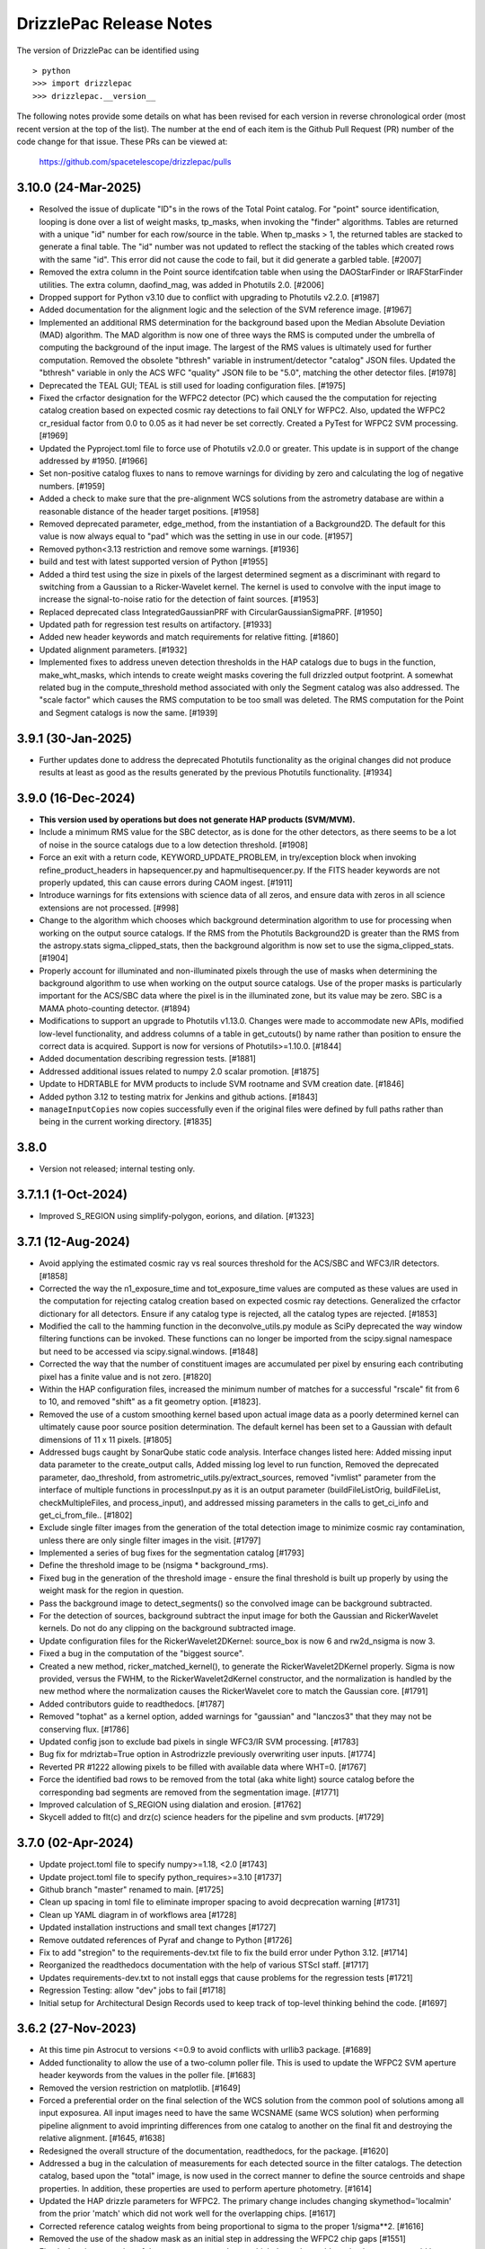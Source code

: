 .. _release_notes:

========================
DrizzlePac Release Notes
========================

The version of DrizzlePac can be identified using ::

  > python
  >>> import drizzlepac
  >>> drizzlepac.__version__

The following notes provide some details on what has been revised for each
version in reverse chronological order (most recent version at the top
of the list).  The number at the end of each item is the Github Pull Request (PR)
number of the code change for that issue.  These PRs can be viewed at:

    https://github.com/spacetelescope/drizzlepac/pulls

3.10.0 (24-Mar-2025)
====================
- Resolved the issue of duplicate "ID"s in the rows of the Total Point catalog.
  For "point" source identification, looping is done over a list of weight masks,
  tp_masks, when invoking the "finder" algorithms. Tables are returned with a
  unique "id" number for each row/source in the table. When tp_masks > 1, the
  returned tables are stacked to generate a final table. The "id" number was not
  updated to reflect the stacking of the tables which created rows with the same
  "id".  This error did not cause the code to fail, but it did generate a garbled
  table. [#2007]

- Removed the extra column in the Point source identifcation table when using the
  DAOStarFinder or IRAFStarFinder utilities.  The extra column, daofind_mag, was
  added in Photutils 2.0. [#2006]

- Dropped support for Python v3.10 due to conflict with upgrading to
  Photutils v2.2.0. [#1987]

- Added documentation for the alignment logic and the selection of the SVM
  reference image. [#1967]

- Implemented an additional RMS determination for the background based
  upon the Median Absolute Deviation (MAD) algorithm. The MAD algorithm
  is now one of three ways the RMS is computed under the umbrella of
  computing the background of the input image.  The largest of the RMS
  values is ultimately used for further computation.  Removed the obsolete
  "bthresh" variable in instrument/detector "catalog" JSON files.  Updated
  the "bthresh" variable in only the ACS WFC "quality" JSON file to be "5.0",
  matching the other detector files. [#1978]

- Deprecated the TEAL GUI; TEAL is still used for loading configuration 
  files. [#1975]

- Fixed the crfactor designation for the WFPC2 detector (PC) which caused the
  the computation for rejecting catalog creation based on expected cosmic ray
  detections to fail ONLY for WFPC2.  Also, updated the WFPC2 cr_residual factor
  from 0.0 to 0.05 as it had never be set correctly.  Created a PyTest for
  WFPC2 SVM processing. [#1969]

- Updated the Pyproject.toml file to force use of Photutils v2.0.0 or greater.
  This update is in support of the change addressed by #1950. [#1966]

- Set non-positive catalog fluxes to nans to remove warnings for dividing by 
  zero and calculating the log of negative numbers. [#1959]

- Added a check to make sure that the pre-alignment WCS solutions from the astrometry 
  database are within a reasonable distance of the header target positions. [#1958]

- Removed deprecated parameter, edge_method, from the instantiation of a 
  Background2D.  The default for this value is now always equal to "pad"
  which was the setting in use in our code. [#1957]

- Removed python<3.13 restriction and remove some warnings. [#1936]

- build and test with latest supported version of Python [#1955]

- Added a third test using the size in pixels of the largest determined
  segment as a discriminant with regard to switching from a Gaussian to a
  Ricker-Wavelet kernel.  The kernel is used to convolve with the input image
  to increase the signal-to-noise ratio for the detection of faint sources. [#1953]

- Replaced deprecated class IntegratedGaussianPRF with CircularGaussianSigmaPRF.
  [#1950]

- Updated path for regression test results on artifactory. [#1933]

- Added new header keywords and match requirements for relative fitting. [#1860]

- Updated alignment parameters. [#1932]

- Implemented fixes to address uneven detection thresholds in the HAP catalogs
  due to bugs in the function, make_wht_masks, which intends to create weight
  masks covering the full drizzled output footprint. A somewhat related bug in
  the compute_threshold method associated with only the Segment catalog was also
  addressed.  The "scale factor" which causes the RMS computation to be too small
  was deleted.  The RMS computation for the Point and Segment catalogs is now the
  same. [#1939]


3.9.1 (30-Jan-2025)
===================

- Further updates done to address the deprecated Photutils functionality as the
  original changes did not produce results at least as good as the results
  generated by the previous Photutils functionality.  [#1934]
  

3.9.0 (16-Dec-2024)
===================

- **This version used by operations but does not generate HAP products (SVM/MVM).**

- Include a minimum RMS value for the SBC detector, as is done for the other
  detectors, as there seems to be a lot of noise in the source catalogs due to 
  a low detection threshold. [#1908]

- Force an exit with a return code, KEYWORD_UPDATE_PROBLEM, in try/exception block
  when invoking refine_product_headers in hapsequencer.py and hapmultisequencer.py.
  If the FITS header keywords are not properly updated, this can cause errors during
  CAOM ingest. [#1911]

- Introduce warnings for fits extensions with science data of all zeros, and ensure 
  data with zeros in all science extensions are not processed. [#998]

- Change to the algorithm which chooses which background determination algorithm to
  use for processing when working on the output source catalogs.  If the RMS from
  the Photutils Background2D is greater than the RMS from the astropy.stats
  sigma_clipped_stats, then the background algorithm is now set to use the
  sigma_clipped_stats. [#1904]

- Properly account for illuminated and non-illuminated pixels through the use
  of masks when determining the background algorithm to use when working on the
  output source catalogs. Use of the proper masks is particularly important for
  the ACS/SBC data where the pixel is in the illuminated zone, but its value may
  be zero. SBC is a MAMA photo-counting detector. (#1894)

- Modifications to support an upgrade to Photutils v1.13.0. Changes were made
  to accommodate new APIs, modified low-level functionality, and address columns
  of a table in get_cutouts() by name rather than position to ensure the correct
  data is acquired.  Support is now for versions of Photutils>=1.10.0.  [#1844]

- Added documentation describing regression tests. [#1881]

- Addressed additional issues related to numpy 2.0 scalar promotion. [#1875]

- Update to HDRTABLE for MVM products to include SVM rootname and SVM creation date. [#1846]

- Added python 3.12 to testing matrix for Jenkins and github actions. [#1843]

- ``manageInputCopies`` now copies successfully even if the original files were
  defined by full paths rather than being in the current working directory. [#1835]


3.8.0
=====

- Version not released; internal testing only. 

3.7.1.1 (1-Oct-2024)
====================

- Improved S_REGION using simplify-polygon, eorions, and dilation. [#1323] 


3.7.1 (12-Aug-2024)
===================
- Avoid applying the estimated cosmic ray vs real sources threshold for the
  ACS/SBC and WFC3/IR detectors. [#1858]

- Corrected the way the n1_exposure_time and tot_exposure_time values
  are computed as these values are used in the computation for rejecting
  catalog creation based on expected cosmic ray detections.  Generalized
  the crfactor dictionary for all detectors. Ensure if any catalog type
  is rejected, all the catalog types are rejected. [#1853]

- Modified the call to the hamming function in the deconvolve_utils.py module
  as SciPy deprecated the way window filtering functions can be invoked. These
  functions can no longer be imported from the scipy.signal namespace but need
  to be accessed via scipy.signal.windows. [#1848]

- Corrected the way that the number of constituent images are accumulated
  per pixel by ensuring each contributing pixel has a finite value and
  is not zero. [#1820]

- Within the HAP configuration files, increased the minimum number of matches
  for a successful "rscale" fit from 6 to 10, and removed "shift" as a fit geometry
  option. [#1823].

- Removed the use of a custom smoothing kernel based upon actual image
  data as a poorly determined kernel can ultimately cause poor source
  position determination.  The default kernel has been set to a
  Gaussian with default dimensions of 11 x 11 pixels. [#1805]

- Addressed bugs caught by SonarQube static code analysis.  Interface
  changes listed here: Added missing input data parameter to the create_output
  calls, Added missing log level to run function, Removed the deprecated
  parameter, dao_threshold, from astrometric_utils.py/extract_sources, removed
  "ivmlist" parameter from the interface of multiple functions in processInput.py
  as it is an output parameter (buildFileListOrig, buildFileList, checkMultipleFiles,
  and process_input), and addressed missing parameters in the calls to
  get_ci_info and get_ci_from_file.. [#1802]

- Exclude single filter images from the generation of the total detection
  image to minimize cosmic ray contamination, unless there are only single
  filter images in the visit. [#1797]

- Implemented a series of bug fixes for the segmentation catalog [#1793]
- Define the threshold image to be (nsigma * background_rms).
- Fixed bug in the generation of the threshold image - ensure the final
  threshold is built up properly by using the weight mask for the region
  in question.
- Pass the background image to detect_segments() so the convolved image can be
  background subtracted.
- For the detection of sources, background subtract the input image for both the
  Gaussian and RickerWavelet kernels.  Do not do any clipping on the background
  subtracted image.
- Update configuration files for the RickerWavelet2DKernel: source_box is now 6
  and rw2d_nsigma is now 3.
- Fixed a bug in the computation of the "biggest source".

- Created a new method, ricker_matched_kernel(), to generate the RickerWavelet2DKernel
  properly. Sigma is now provided, versus the FWHM, to the RickerWavelet2dKernel
  constructor, and the normalization is handled by the new method where the
  normalization causes the RickerWavelet core to match the Gaussian core.  [#1791]

- Added contributors guide to readthedocs. [#1787]

- Removed "tophat" as a kernel option, added warnings for "gaussian" and "lanczos3"
  that they may not be conserving flux. [#1786]

- Updated config json to exclude bad pixels in single WFC3/IR SVM processing. [#1783]

- Bug fix for mdriztab=True option in Astrodrizzle previously overwriting user inputs. [#1774]

- Reverted PR #1222 allowing pixels to be filled with available data where WHT=0. [#1767]

- Force the identified bad rows to be removed from the total (aka white light)
  source catalog before the corresponding bad segments are removed from the
  segmentation image. [#1771]

- Improved calculation of S_REGION using dialation and erosion. [#1762]

- Skycell added to flt(c) and drz(c) science headers for the pipeline and svm products. [#1729]


3.7.0 (02-Apr-2024)
===================

- Update project.toml file to specify numpy>=1.18,  <2.0 [#1743]

- Update project.toml file to specify python_requires>=3.10 [#1737]

- Github branch "master" renamed to main. [#1725]

- Clean up spacing in toml file to eliminate improper spacing to
  avoid decprecation warning [#1731]

- Clean up YAML diagram in of workflows area [#1728]

- Updated installation instructions and small text changes [#1727]

- Remove outdated references of Pyraf and change to Python [#1726]

- Fix to add "stregion" to the requirements-dev.txt file to fix the build
  error under Python 3.12. [#1714]

- Reorganized the readthedocs documentation with the help of various STScI
  staff. [#1717]

- Updates requirements-dev.txt to not install eggs that cause problems
  for the regression tests [#1721]

- Regression Testing: allow "dev" jobs to fail [#1718]

- Initial setup for Architectural Design Records used to keep track of top-level
  thinking behind the code. [#1697]


3.6.2 (27-Nov-2023)
===================

- At this time pin Astrocut to versions <=0.9 to avoid conflicts with urllib3
  package.  [#1689]

- Added functionality to allow the use of a two-column poller file. This is used
  to update the WFPC2 SVM aperture header keywords from the values in the poller
  file. [#1683]

- Removed the version restriction on matplotlib. [#1649]

- Forced a preferential order on the final selection of the WCS solution
  from the common pool of solutions among all input exposurea.  All input images
  need to have the same WCSNAME (same WCS solution) when performing pipeline
  alignment to avoid imprinting differences from one catalog to another on the
  final fit and destroying the relative alignment. [#1645, #1638]

- Redesigned the overall structure of the documentation, readthedocs, for the
  package. [#1620]

- Addressed a bug in the calculation of measurements for each detected source
  in the filter catalogs. The detection catalog, based upon the "total" image,
  is now used in the correct manner to define the source centroids and shape
  properties.  In addition, these properties are used to perform aperture
  photometry. [#1614]

- Updated the HAP drizzle parameters for WFPC2. The primary change includes
  changing skymethod='localmin' from the prior 'match' which did not work well
  for the overlapping chips. [#1617]

- Corrected reference catalog weights from being proportional to sigma to
  the proper 1/sigma**2. [#1616]

- Removed the use of the shadow mask as an initial step in addressing the WFPC2
  chip gaps [#1551]

- Fixed a bug in processing of the ``group`` argument due to which the code
  would crash when ``group`` would be an integer number or a list of numbers.
  Also, added support for specifying extensions as tuples of
  ``(extname, extver)``. [#1612]


3.6.1 (15-Jun-2023)
===================

- Fixed an incompatiblity in the ``minmed`` code for cosmic ray rejection
  with the ``numpy`` version ``>=1.25``. [#1573]

- Fixed projection cell identification in overlapping regions. [#1572]

- Force the version of matplotlib to be <= 3.6.3 as the newer versions of
  the library cause problems with the calcloud preview generation. [#1571]

3.6.0 (12-Jun-2023)
===================

- Modified the pyproject.toml file to ensure the tweakwcs version is greater
  than 0.8.2 as the issue of taking a very long time to compute the bounding
  polygon now defaults to an approximate method which is significantly faster.
  [#1565]

- Modified Projection Cell 0 declination coordinate of the center to be
  -89.999999999997 and the Projection Cell 2643 declination coordinate to
  be 89.999999999997 to shift the WCS CRVAL position slightly off the pole.
  [#1560]

- Modified the criteria for the rejection of catalogs based upon the cosmic
  ray criterion.  An empty catalog (n_sources=0) should not be rejected by the
  CR contamination.  Also, if a catalog is empty, it should not trigger the
  rejection of the other "type" of catalog (type=point vs segment). [#1559]

- For WFPC2 datasets which turn out to have no viable data to process and
  a manifest file has been requested, force an empty manifest file to be
  generated and issue the exit code NO_VIABLE_DATA (65). [#1550]

- Protect against writing the S_REGION keyword in intentionally empty DRZ/DRC
  files in ``processinput.process`` to avoid messy crash. [#1547]

- Fix a bug in ``processinput.buildFileListOrig`` due to which astrodrizzle
  might crash when ``updatewcs`` is set to ``True``. [#1549]

- Turn off use of ``verify_guiding()`` for WFPC2 images only as its use
  incorrectly recognizes diffraction spikes from saturated stars as evidence
  of loss of lock and flags those exposures as 'bad'. [#1511]

- Ensure processing of all IMAGETYP=EXT WFPC2 targets. [#1505]

- Properly identify neighbor Projection Cells which overlap input
  exposures. [#1503]

- Updates identify and remove any WFPC2 calibration exposures that
  cannot be processed during standard pipeline alignment and drizzling.
  The list of recognized calibration target names was updated to
  accommodate WFPC2 and to identify exposures to be skipped and deleted
  after converting the D0M images into FLT images. [#1514]

- Compute a default kernel for use with astrometric_utils.extract_sources()
  function when the kernel parameter is None.  The default kernel is based on
  the fwhm parameter of the same function. [#1519]

- Address many ReadTheDocs issues. [#1521 - #1529]

- Write the EXPNAME keyword to the ACS SVM and MVM headers to avoid errors
  and enforce consistency with WFC3. [#1530]

- Properly populate the S_REGION keyword with a closed polygon for the
  pipeline FLT/FLC images. [#1533]

- Compute the S_REGION values for pipeline drizzled products. [#1535]

- Ensure the DATE keyword is written to the primary header of all output
  drizzled products. The DATE represents the date the file was written.
  [#1537]

- Update to ensure the SVM FLT/FLC files all contain the S_REGION keyword
  and the value of the keyword is a closed polygon. [#1536]

3.5.1 (08-Feb-2023)
===================

- Turn on use of ``verify_guiding()`` to ignore exposures where guide star
  lock was lost and the stars are trailed. [#1443]

- Ensure when no sources are found and the variable thresh is zero, the
  ``verify_crthesh()`` properly indicates the catalog failed the CR threshold.
  [#1450]

- Added informational text when the catalog service fails (e.g., service cannot
  be reached or the request was somehow malformed) to make the default response
  more helpful. The request specification is also sent to the log, so the user
  can see what was actually requested. [#1451]

- Protect against there being no sources left to measure
  the properties after cleaning cosmic rays from the input
  in ``verify_guiding()``.
  [#1466]

- Check the SCI extension(s) of the output FLT/FLC and DRZ/DRC files.  If the active
  WCS solution is 'a priori', delete the following keywords if they are associated
  with the active WCS as they are residue from a previous 'a posteriori' solution:
  NMATCHES, RMS_RA/RMS_DEC, FITGEOM, and CRDER1/CRDER2. Ensure the WCSTYPE is based
  upon the active WCSNAME to clean up any confusion.
  [#1465]

- Protect against inability to find a FWHM due to a fitting problem. [#1467]

- Implement photometric equalization for standard pipeline processing
  (runastrodriz) of WFPC2 data. [#1471]

- Update required to the compute_2d_background() function of the astrometric_utils
  module to accommodate changes in the PhotUtils API. [#1480]

3.5.0 (10-Oct-2022)
====================

- Introduced a new ``apply_tweak()`` function as a replacement to the
  ``tweakback()``. ``apply_tweak()`` preserves the functionality of ``tweakback``
  with a re-designed API. Existing ``tweakback`` was deprecated. [#1372]

- Updated segmentation source catalog generation to use ICRS as input RADESYS
  when input images have an unsupported REFFRAME value (like OTHER or B1950). [#1423]

- Refactored code to work with changes in ``tweakwcs`` version 0.8.0. [#1430]

- Ignore non-CTE-corrected exposures when SVM or MVM products also include
  CTE-corrected exposures as inputs. [#1433]


3.4.3 (24-Aug-2022)
===================
This release includes includes updates for these features in addition to various bug fixes:
  - Initial support for aligning and creating SVM and MVM products for WFPC2 data
    based on unoptimized processing parameters
  - Python 3.10 support
  - Photutils 1.4.0 (and newer) support
  - Updated documentation on SVM processing and output mosaics

The list of specific changes for the significant issues includes:

- Fixed skycell size in pixels as quoted in the documentation. (#1387)
- Ensure Ramp filter data is not used for MVM processing (#1393)
- Added requested values and clarification text regarding photometry to the catalogs (#1390)
- Modified the docstring which defines the HAPLEVEL and its associated meaning (#1395)
- Modified the "exposure level" products to have a HAPLEVEL = 1 (#1398)
- Get full S_REGION outline (#1401)
- Update readthedocs for SVM catalog generation (#1400)
- Delete all reference catalogs during SVM processing (#1409)
- Update runastrodriz to work with WFPC2 data as singletons (#1412)
- Revert sky matching to use local sky minimization upon any error (#1411)
- Update SVM to support processing WFPC2 exposures (#1418)
- Add support for Python 3.10 (#1420)
- Add WFPC2 support for MVM processing (#1422)
- Support additional RADESYS options for input files (#1423)
- Ensure the gain variables are defined for all detectors (#1425)
- Essentially remove restriction on PhotUtils package version (#1426)


3.4.2 (27-May-2022)
===================
This release addresses a number of issues related to SVM and MVM processing.

- Reset tasknames to work with TEAL (#1285)
- Protect computations when photflam is equal to 0.0 (#1295)
- MVM: Define MVM-specific processing parameters for drizzling (#1277)
- Remove IPPPSSOO keyword from MVM product headers (again) (#1297)
- Fix problem with astropy 5.0 table interpretation (#1292)
- Statistics for SVM and MVM  (#1300)
- SVM: add/remove/update Astrodrizzle Parameter files (#1303)
- Explicitly update boolean column in ASN tables (#1307)
- Synchronize output WCS specifications for SVM processing (#1312)
- Smooth out determination of S_REGION vertices (#1315)
- Ensure units of catalog variables comply with Astropy (#1316)
- Apply default alignment fit parameters for zero exptime exposures (#1319)
- Fix bug caused by Astropy Tables being interpreted as QTables (#1320)
- Revise logic for when mask keywords are computed (#1323)
- Restrict version of Photutils to < 1.4.0. (#1326)
- Add MEANWHT and MEDWHT keywords to drizzle products (#1324, #1349)
- Add documentation describing mvm products and artifacts (#1322)
- Add release notes for 3.4.1final (#1328)
- Fix typo in ACS MVM header rules file (#1332)
- Update astropy min version to 5.0.4 (#1335)
- Avoid archiving duplicate WCS solutions in SVM processing (#1333)
- Update installation dependencies for fitsblender and skypac (#1354)
- Flag and ignore bad images based on detecting linear features (#1351)
- Improve algorithm for identifying and filtering large segments (#1357)
- Carry over IDCSCALE keyword when updating WCS to match Grism WCS (#1355)
- Ignore MVM layers with no overlapping exposures (#1360)
- Update crder units (#1362)
- This change addresses bugs associated with the big_segments attribute of the segmentation image (#1365)
- Update the WFC3 rules files (#1366)
- Only allow "verify_guiding" check for MVM processing (#1368)
- Fix the size of the HAPEXPNAME column in the HDRTAB of the MVM output DRZ/DRZ file (#1371)
- Pass along default WCSNAME (#1370)
- Re-design tweakback (#1372)
- Bugfix: point-cat-fxm files being left around (#1369)

3.4.1 (5-Apr-2022)
==================
This release addresses issues found in v3.4.0.  The most significant
issues were:

- Add documentation describing mvm products and artifacts (#1322)

- Revise logic for when mask keywords are computed (#1323)

- Restrict version of Photutils to < 1.4.0. (#1326)

- Add MEANWHT and MEDWHT keywords to drizzle products (#1324)

- Modify the units of the catalog variables so they are astropy-compatible (#1318)

- Smooth out determination of S_REGION vertices (#1315)

- Apply default alignment fit parameters for zero exptime exposures (#1319)

- fix for tasknames to once again work with TEAL (#1289)

- Revise code to properly support Astropy v5.0 (#1286 , #1290 , #1292, #1296, #1307)

- Protect computations in catalog generation when photflam is equal to 0.0 (#1295)

- Define MVM-specific and SVM-specific processing parameters for drizzling (#1277, #1303)

- Remove IPPPSSOO keyword from header of output SVM or MVM drizzle products (#1297)

- Insure correct statistics are reported in MVM headers (#1300)




3.4.0 (7-Mar-2022)
==================
This major release adds support for multi-visit mosaic (MVM) processing, in
addition to including numerous revisions to try to align more datasets
successfully to GAIA during pipeline and single-visit mosaic (SVM) processing.
Multi-visit mosaics (MVM) introduce the concept of SkyCells with new code added to define
them.  SkyCells are subarrays of pre-defined tangent planes spaced regularly
on the sky as standardized definitions of mosaics to be created
from all HST observations taken of each part of the sky.

New features added in this version include:

- Support for creating MVMs as generated
  by the 'drizzlepac/hapmultisequencer.py' module or using the
  new command-line task ``runmultihap``.

- Tools for generating cutouts of MVM products found in the
  ``drizzlepac/haputils/hapcut_utils.py`` module.

The most significant revisions and bug fixes that affect
output products of this version of the code include:

- Detect extension name from WFPC2 flat-field files. [#1193]

- Refactored the build system to be PEP-517 ad PEP-518 compliant. [#1244]

- Fixed a bug in the drizzle algorithm due to which input pixels with
  zero weights may still contribute to the output image. [#1222]

- Added Sphinx documentation describing tools used for working with
  MVM products. [#1144, #1150]

- Changed names of "ISO" columns in Segmentation catalog to be unique [#1155]

- Add WCS keyword values to catalog metadata [#1160]

- Enforced a minimum number of cross-matches for alignment to be 4 sources [#1187, #1218]

- Revised 2D background determination for smaller detectors to improve source
  detection during alignment. [#1187]

- Create empty catalogs when exposures are effectively blank. [#1199]

- Cut processing time from days to minutes for exposures of crowded fields of
  faint sources or fields dominated by a single large extended source.  [#1198]

- Report correct value of NMATCHES keyword for number of sources actually
  used in alignment fit to GAIA. [#1217]

- Prevent older distortion models from overriding new distortion models
  when performing a posteriori alignment to GAIA. [#1220]

- Add explicit dependency on spherical-geometry package. [#1232]

- Update how make_poller_files.py generates visit numbers. [#1221]

- Insure both FLT and FLC headers have same a posteriori fit keywords. [#1238]

- MVM: Make tool to quantify quality of GAIA alignment generic for general use. [#1241]

- Fix logic to not align grism data in standard pipeline. [#1243]

- Remove nictools as a dependency for this package. [#1245]

- RickerWavelet Kernel for SBC to separate crowded PSFS needs to have
  dimensions which are odd [#1246]

- Refine headers for filter and total products to allow keywords like IPPPSSOO and ASN_ID
  which only apply to single exposures
  (or data from the same ASN) to be removed from SVM filter and total drizzle products and
  from MVM layers drizzle products  [#1249]

- Remove logic from align that related to checking for alignment results in align.py
  when it was not necessary so that more data can successfully align to GAIA. [#1250]

- Add support for using astropy 5.0. [#1280]


3.3.1 (19-Nov-2021)
===================
This version provides bug fixes primarily
for the single-visit mosaic (SVM) processing.

- Insure a compatible version of photutils gets installed. [#1151]

- Improve handling of segmentation catalog generation for
  mostly or completely blank images. [#1152]

- Changed default floating point value in catalogs
  from -9999.9 to -9999.0.  [#1165]

- Avoid creating an empty manifest file when no images
  get drizzled by SVM processing, unless the visit was
  comprised solely of Grism/Prism data. [#1174, #1181]

- Update total catalog to only remove sources which were
  not measured successfully in any filter. [#1175]

- Fix the units of a few variables in the output Point and
  Segmentation catalogs [#1178]


3.3.0 (28-Sep-2021)
===================

This version includes all the functionality needed to generate
source catalogs, both point source and extended (segment) source
catalogs, during single-visit mosaic (SVM) processing.  In fact,

- Updated code to work with Python >= 3.7
- **GAIAeDR3** catalog now the initial catalog of choice for a posteriori alignment
  during standard pipeline processing, as well as for SVM/MVM processing.
- SVM/MVM processing will loop over catalogs, fit methods and fit geometries in
  looking for a successful fit, using the first successful fit it computes.

  - CATALOGS used: **GAIAeDR3**, **GSC242**, **2MASS** (in this order)
  - methods: relative, image-by-image
  - geometries: **rscale**, **rshift**, **shift** (each with different minimum cross-matches)

- SVM processing will always generate both point source and extended source catalogs, even
  if the catalogs contain no rows of sources and measurements.

  - point source catalog will be generated using TinyTim PSF-based detection
  - extended source (segment) catalog will only have sources larger
    than the PSF kernel deblended.
  - catalog columns will closely resemble the Hubble Legacy Archive (HLA) catalogs columns

- Grism/Prism exposures do not get aligned, but instead get the WCS correction from direct images
- Added logic to handle visits where there are only Grism/Prism exposures with no direct images
- ``S_REGION`` keyword:

  - added to FLT/FLC file headers
  - revised region computation to match closely the actual exposure footprint within mosaic

- Always runs ``updatewcs`` on input files to insure pipeline-default WCSs are always present

  - Add ``WCSNAME=OPUS`` if no ``IDCTAB`` WCS was created by ``updatewcs`` (``NGOODPIX=0``, ...).

These changes, and additional significant bug fixes, were implemented using
the following github PRs:

- Implemented deblending of segmentation source catalogs ONLY
  for sources larger than the PSF kernel. [#1131]

- Insure SVM processing always generates point-source and
  segmentation (extended) source catalogs, even if empty. [#1129]

- Implemented an efficient single-image identifier of possible
  cosmic-rays/defects, and applied it to help make image
  alignment more reliable.  [#1129]

- Update logic for fitting between source lists to minimize/eliminate
  use of fitting with less than 4 sources. [#1129]

- Implemented model PSF-based point-source identification for SVM
  point-source catalog generation. [#903, #971, #1127]

- Removed dependence on private photutils functions while enabling
  support for all photutils versions >= 1.0.0.
  [#1127, #1117, #1116, #1096]

- Set values for crowding, biggest source, and source
  fraction for use when to use the RickerWavelet kernel and
  when to deblend sources when identifying extended sources
  using segmentation for the segment catalog. [#1115]

- Implemented a more efficient algorithm based on Harris corner
  detection for computing the ``S_REGION`` keyword for pipeline
  and SVM drizzle products. [#1106]

- Fix a memory corruption issue in ``interpolate_bilinear()`` in
  ``cdrizzleblot.c`` which could result in segfault. [#1048]

- Fixed multiprocessing incompatibility with ``Python >= 3.8``. [#1101]

- Add support for environment variable switch, ``PIPELINE_RESET_IDCTAB``,
  to ``runastrodriz`` which will automatically reset ``IDCTAB``
  in FLT/FLC files if different from ``IDCTAB`` in RAW files.  [#1046]

- Update documentation based on revisions to the code.
  [#941, #947, #953]

- Update default astrometry catalogs for alignment to try alignment to
  the ``GAIA eDR3`` catalog first. [#986, #1012]

- Enable user epoch selection when a user requests a GAIA catalog from
  the astrometry catalog web service. [#1006]

- Insure that ``HDRNAME`` is always valid for updated WCS solutions. [#966]

- Revised ``S_REGION`` keyword value to reflect actual outline of chips in
  drizzle products.  [#951]

- Sky Subtraction step will automatically downgrade from ``match`` to ``localmin``,
  and from ``globalmin+match`` to ``globalmin`` when sky matching runs into an
  Exception. [# 1007]

- Changed to insure that ``EXTNAME`` and ``EXTVER`` are always removed from
  simple FITS drizzle product headers. [#954]

- Changed to insure that all the distortion keywords (e.g., ``TDD*``, ``D2IM*``,...)
  are removed from from the output drizzle product headers [#954].

- Set a common active WCS for direct as well as corresponding Grism/Prism images [#929, #946]

- Fix a bug in ``tweakback`` that may cause incorrect "updated" WCS to be
  picked up from the drizzled image. [#913]

- Added ``DRIZPARS`` keyword to final output drizzle product primary header
  to document the name of the associated trailer file. [#934, #1078]

In addition, numerous changes were made to insure this code stayed
compatible with numpy versions > 1.20 and astropy versions > 4.1.

Updates to the ``STWCS`` package version >= 1.6.0 also translated to
the following changes to the Drizzlepac processing:
- Insure HDRNAME keyword is never empty
- Remove duplicate headerlet extensions when running updatewcs
- Compute new a priori WCS solutions for new IDCTAB not already in astrometry database

***API Changes:***

**imageObject.py:**
  - **class imageObject**: Added parameter ``output`` to enable determination
    of rootname for use in processing of each detector.

**adrizzle.py:**
  - **drizSeparate**: Added optional parameter ``logfile`` for specifying
    what file to use for log messages.
  - **drizFinal**: Added optional parameter ``logfile`` for specifying
    what file to use for log messages.

**wcs_functions.py:**
  - Removed ``hdulist`` as parameter from ``get_hstwcs``.

**haputils/analyze.py:**
  - **analyze_data**: Added parameter ``type`` to customize logic for SVM
    processing.

**haputils/astrometric_utils.py:**
  - **retrieve_observation**:  Added parameter ``product_type`` to allow for selection of
    type of products to be returned; pipeline, HAP, or both.

**haputils/make_poller_files.py:**
  - New function ``generate_poller_file`` added to create inputs for SVM processing
    from files on disk.

**haputils/processing_utils.py:**
  - New function ``find_footprint`` added to determine corners of all chips
    in an image for computation of ``S_REGION`` keyword.
  - New function ``interpret_sregion`` added to convert ``S_REGION`` keyword
    value into list of RA/Dec points for visualization.


3.2.1 (16-Feb-2021)
===================

- Fix problems with testing code for this package [#940]


3.2.0 (7-Dec-2020)
==================

This version provides the first operational implementation of the single-visit
mosaic processing used to create the single-visit mosaics products.

- revise naming convention for the StaticMask file so that it has a
  dataset-specific name instead of a generic common name. [#876]

- Update ``runastrodriz`` to work under Windows while adding documentation
  to tell the user to run with ``num_cores`` set to 1.  [#794]

- Fixed a bug in ``TweakReg`` due to which ``TweakReg`` would crash when
  ``updatehdr`` was set to `False`. [#801]


3.1.8 (11-Aug-2020)
===================

A number of changes have been implemented to either correct problems or
improve the processed results.  The most significant of the changes are:

  - rscale only used for alignment.
  - a minimum of 6 sources now gets used for alignment
  - no proper motions used in astrometric (GAIA) catalog when attempting a posteriori fitting
  - chip-to-chip alignment errors were corrected


In addition to a few dozen bug fixes, the following updates to the algorithms
were also implemented.

- Simplified the logic in ``tweakreg`` for deciding how to archive primary WCS
  resulting in a reduction of duplicate WCSes in image headers. [#715]

- Added polynomial look-up table distortion keywords to the list of distortion
  keywords used by ``outputimage.deleteDistortionKeywords`` so that
  distortions can be removed from ACS images that use ``NPOLFILE``.
  This now allows removal of alternate WCS from blotted image headers. [#709]

- Added ``rules_file`` parameter to AstroDrizzle to enable use of custom
  files in pipeline processing. [#674]

- Only apply solutions from the astrometry database which were non-aposteriori
  WCS solutions as the PRIMARY WCS.  This allows the pipeline to compare the
  true apriori WCS solutions (e.g., GSC or HSC WCSs) to aposteriori solutions
  computed using the latest distortion-models and alignment algorithms being
  used at the time of processing. [#669]

- Verification using a similarity index gets reported in the trailer file and
  does not get used as a Pass/Fail criteria for alignment.  [#619]

- If verification fails for either pipeline-default or apriori solution, reset
  cosmic-ray(CR) flag (4096) in DQ arrays.  This will allow subsequent attempt to
  align the images to not be impacted by potentially mis-identified CRs that most
  likely blanked out real sources in the field.  As a result, the image alignment
  process became more robust when computing the aposteriori alignment.  [#614]

- Fix a crash in ``tweakreg`` when finding sources in very large images
  due to a bug in ``scipy.signal.convolve2d``. [#670]

- Fix a bug in ``tweakreg`` due to which the number of matched sources needed to be
  *strictly* greater than ``minobj``. Now the minimum number of matched sources
  maust be *at least* equal or greater than ``minobj``. [#604]

- Fix a crash in ``tweakreg`` when ``2dhist`` is enabled and ``numpy``
  version is ``1.18.1`` and later. [#583, #587]

- Update calibrated (FLC/FLT) files with RMS and NMATCH keywords when it successfully
  aligns the data to GAIA using the a posteriori fit.  Headerlet files for this fit
  which already have these keywords are now retained and provided as the final output
  headerlets as well.  [#555]

- Insure HDRNAME keyword gets added to successfully aligned FLC/FLT files. [#580]

- Fix problem with 'tweakback' task when trying to work with updated WCS names. [#551]

- Fix problems found in processing data with NGOODPIX==0, DRC files not getting
  generated for singletons, alignment trying to use a source too near the chip edge,
  catch the case were all inputs have zero exposure time, lazily remove alignment
  sub-directories, fixed a bug in overlap computation that showed up in oblong mosaics,
  recast an input to histogram2d as int,  defined default values for tables when no
  sources were found. [#593]

- Updated to be compatible with tweakwcs v0.6.0 to correct chip-to-chip alignment issues
  in aposteriori WCS solutions. [#596]

- Correctly define output drizzle product filename during pipeline processing
  for exposures with 'drz' in the rootname. [#523]

- Implement multiple levels of verification for the drizzle products generated
  during pipeline processing (using runastrodriz); including overlapp difference
  computations [#520], and magnitude correlation [#512].

- Replace alignimages module with O-O based align [#512]

- Fix problem with NaNs when looking for sources to use for aligning images [#512]

- Fixed code that selected the brightest sources to use for alignment allowing
  alignment to work (more often) for images with saturated sources. [#512]

- Use logic for defining the PSF extracted from the images to shrink it in each
  axis by one-half for images of crowded fields to allow for more sources to be
  extracted by daofind-like algorithm. This enables source finding and alignment
  to work more reliably on crowded field images. [#512]

- Insure all input files, especially those with zero exposure time or grism
  images, get updated with the latest pipeline calibration for the distortion. [ #495]

This version also relies on updates in the following packages to get correctly
aligned and combined images with correctly specified WCS keywords:

- TWEAKWCS 0.6.4:  This version corrects problems with the chip-to-chip separation
  that arose when applying a single fit solution to the entire observation.

- STWCS 1.5.4:  This version implements a couple of fixes to insure that use of
  headerlets defines the full correct set of keywords from the headerlet for
  the PRIMARY WCS in the science exposure without introducing multiple copies of
  some keywords.

- Numpy 1.18: Changes in numpy data type definitions affected some of the code used
  for computing the offset between images when performing aposteriori alignment
  during pipeline processing and when running the 'tweakreg' task.


3.1.3 (5-Dec-2019)
==================

- Fixed a bug in the ``updatehdr.update_from_shiftfile()`` function that would
  crash while reading shift files. [#448]

- Migration of the HAP portion of the package to an object-oriented
  implemenation. [#427]

- Added support for providing HSTWCS object as input to 'final_refimage'
  or 'single_refimage' parameter. [#426]

- Implementation of grid definition interface to support returning SkyCell
  objects that overlap a mosaic footprint. [#425]

- Complete rewrite of ``runastrodriz`` for pipeline processing to include
  multi-level verification of alignment.  [#440]

3.0.2 (15-Jul-2019)
====================

- Removed deprecated parameter ``coords`` from the parameter list of
  ``pixtopix.tran()`` function. [#406]

- Modified the behavior of the ``verbose`` parameter in ``pixtopix.tran()``
  to not print coordinates when not run as a script and when ``output``
  is `None`. [#406]

- Fixed a compatibility issue in ``tweakutils`` that would result in crash in
  ``skytopix`` when converting coordinates in ``hms`` format. [#385]

- Fixed a bug in the ``astrodrizzle.sky`` module due to which sky matching
  fails with "Keyword 'MDRIZSKY' not found" error when some of the
  input images do not overlap at all with the other images. [#380]

- Fixed a bug in the ``util.WithLogging`` decorator due to which incorrect
  log file was reported when user-supplied log file name does not have ``.log``
  extension. [#365]

- Fixed a bug introduced in #364 returning in ``finally`` block. [#365]

- Improved ``util.WithLogging`` decorator to handle functions that return
  values. [#364]

- Fixed a bug in the automatic computation of the IVM weights when IVM
  was not provided by the user. [#320]

- Fixed a bug in the 2D histogram code used for estimating shifts for
  catalog pre-matching. This may result in better matching. [#286]

- Now ``tolerance`` (in ``tweakreg``) is no longer ignored when ``use2dhist``
  is enabled. [#286]

- Fixed VS compiler errors with pointer artithmetic on void pointers. [#273]

- Fix logic so that code no longer tries to update headers when no valid fit
  could be determined. [#241]

- Fixed a bug in the computation of interpolated large scale flat field
  for STIS data. The bug was inconsequential in practice.
  Removed the dependency on ``stsci.imagemanip`` package. [#227]

- Removed the dependency on ``stsci.ndimage`` (using ``scipy`` routines
  instead). [#225]

- Added ``'Advanced Pipeline Products'`` alignment code to ``drizzlepac``
  package. Enhance ``runastrodriz`` to compute and apply absolute astrometric
  corrections to GAIA (or related) frame to images where possible.
  [#200, #213, #216, #223, #234, #235, #244, #248, #249, #250, #251,
  #259, #260, #268, #271, #283, #294, #302]

- Add computation and reporting of the fit's
  `Root-Mean-Square Error (RMSE) <https://en.wikipedia.org/wiki/Root-mean-square_deviation>`_
  and `Mean Absolute Error (MAE) <https://en.wikipedia.org/wiki/Mean_absolute_error>`_.
  [#210]

- Replaced the use of ``WCS._naxis1`` and ``WCS._naxis2`` with
  ``WCS.pixel_shape`` [#207]

- Removed support for Python 2. Only versions >= 3.5 are supported. [#207]

- Use a more numerically stable ``numpy.linalg.inv`` instead of own matrix
  inversion. [#205]

- The intermediate fit match catalog, with the name ``_catalog_fit.match``
  generated by ``tweakreg`` now has correct RA and DEC values for the sources
  after applying the fit. [#200, #202]

- Simplify logic for determining the chip ID for each source. [#200]


2.2.6 (02-Nov-2018)
===================

- Fix a bug that results in ``tweakreg`` crashing when no sources are found
  with user-specified source-finding parameters and when ``tweakreg`` then
  attempts to find sources using default parameters. [#181]

- Updated unit_tests to use original inputs, rather than updated inputs used by
  nightly regression tests.

- Fix ``numpy`` "floating" deprecation warnings. [#175]

- Fix incorrect units in CR-cleaned images created by ``astrodrizzle``. Now
  CR-cleaned images should have the same units as input images. [#190]


2.2.5 (14-Aug-2018)
===================

- Changed the color scheme of the ``hist2d`` plots to ``viridis``. [#167]

- Refactored test suite

- ``sdist`` now packages C extension source code


2.2.4 (28-June-2018)
====================

- Replace ``pyregion`` with ``stregion``


2.2.3 (13-June-2018)
====================

- Updated links in the documentation to point to latest
  ``drizzlepac`` website and online API documentation.

- Code cleanup.

- Updated C code to be more compatible with latest numpy releases in order
  to reduce numerous compile warnings.

- Updated documentation to eliminate (at this moment) all sphinx documentation
  generation warnings.

- Moved ``'release_notes.rst'`` to ``'CHANGELOG.rst'`` in the top-level
  directory.

- Improved setup to allow documentation build. See
  `drizzlepac PR #142 <https://github.com/spacetelescope/drizzlepac/pull/142>`_
  and `Issue #129 <https://github.com/spacetelescope/drizzlepac/issues/129>`_
  for more details.

- Fixed a bug in a print statement in the create median step due to which
  background values for input images used in this step were not printed.

- Fixed a bug due to which ``TweakReg`` may have effectively ignored
  ``verbose`` setting.

- Fixed a bug in ``drizzlepac.util.WithLogging`` due to which ``astrodrizzle``
  would throw an error trying when to raise another error.
  See `Issue #157 <https://github.com/spacetelescope/drizzlepac/issues/157>`_
  for more details.


2.2.2 (18-April-2018)
=====================

- Fixed a bug in ``TweakReg`` introduced in ``v2.2.0`` due to which, when
  ``TweakReg`` is run from the interpreter, the code may crash when trying to
  interpret input files.


2.2.1 (12-April-2018)
=====================

- Fixed problems with processing WFPC2 data provided by the archive.  User will
  need to make sure they run ``updatewcs`` on all input WFPC2 data before
  combining them with ``astrodrizzle``.


2.2.0 (11-April-2018)
=====================

- Implemented a major refactor of the project directory structure. Building no
  longer requires ``d2to1`` or ``stsci.distutils``. Drizzlepac's release
  information (i.e. version, build date, etc) is now handled by ``relic``.
  See https://github.com/spacetelescope/relic

- Added basic support for compiling Drizzlepac's C extensions under Windows.

- Documentation is now generated during the build process. This ensures the
  end-user always has access to documentation that applies to the version of
  ``drizzlepac`` being used.

- Swapped the effect of setting ``configobj`` to `None` or ``'defaults'`` in
  ``AstroDrizzle`` and ``TweakReg``. When calling one of these tasks with
  ``configobj`` parameter set to `None`, values for the
  not-explicitly-specified parameters should be set to the default values
  for the task. When ``configobj`` is set to ``'defaults'``
  not-explicitly-specified parameters will be loaded from the
  ``~/.teal/astrodrizzle.cfg`` or ``~/.teal/tweakreg.cfg`` files that store
  latest used settings (or from matching configuration files in the current
  directory). See https://github.com/spacetelescope/drizzlepac/pull/115
  for more details.


2.1.22 (15-March-2018)
======================

- Changed the definition of Megabyte used to describe the size of the buffer
  for create median step (``combine_bufsize``). Previously a mixed
  (base-2 and base-10) definition was used with 1MB = 1000x1024B = 1024000B.
  Now 1MB is defined in base-2 (MiB) as 1MB = 1024x1024B = 1048576B.

- Redesigned the logic in ``createMedian`` step used to split large
  ``single_sci`` images into smaller chunks: new logic is more straightforward
  and fixes errors in the old algorithm that resulted in crashes or
  unnecessarily small chunk sizes that slowed down ``createMedian`` step.

- Due to the above mentioned redesign in the logic for splitting large images
  into smaller chunks, now ``overlap`` can be set to 0 if so desired in the
  ``minmed`` combine type. Also, it is automatically ignored (set to 0) for all
  non-``minmed`` combine types. This will result in additional speed-up in the
  Create Median step.

- Both ``AstroDrizzle()`` and ``TweakReg()`` now can be called with
  ``configobj`` parameter set to ``'defaults'`` in order to indicate that
  values for the not-explicitly-specified parameters should be set to
  the default values for the task instead of being loaded from the
  ``~/.teal/astrodrizzle.cfg`` or ``~/.teal/tweakreg.cfg`` files that store
  latest used settings.

- Updated documentation.


2.1.21 (12-January-2018)
========================

- Restore recording of correct ``EXPTIME`` value in the headers of
  single drizzled ("single_sci") images. See
  https://github.com/spacetelescope/drizzlepac/issues/93 for more details.

- Fixed a bug in ``drizzlepac`` due to which user provided ``combine_lthresh`` or
  ``combine_hthresh`` in the ``CREATE MEDIAN IMAGE`` step were not converted
  correctly to electrons (processing unit). This bug affected processing of
  WFPC2, STIS, NICMOS, and WFC3 data. See
  https://github.com/spacetelescope/drizzlepac/issues/94 for more details.

- Modified print format so that scales, skew and rotations are printed with
  10 significant digits while shifts are printed with 4 digits after the
  decimal point.


2.1.20 (07-October-2017)
========================

- Fixed a bug in expanding reference catalog in ``TweakReg`` that would result
  in the code crashing.
  See https://github.com/spacetelescope/drizzlepac/pull/87 for more details.

- Fixed a bug due to which user catalog fluxes would be interpreted as
  magnitudes when ``fluxunits`` was set to ``'cps'``.
  See https://github.com/spacetelescope/drizzlepac/pull/88 for more details.

- Fixed a bug due to which user-supplied flux limits were ignored for
  the reference catalog.
  See https://github.com/spacetelescope/drizzlepac/pull/89 for more details.


2.1.19 (29-September-2017)
==========================

- Fixed a bug in computing optimal order of expanding reference catalog that
  resulted in code crashes.
  See https://github.com/spacetelescope/drizzlepac/pull/86 for more details.


2.1.18 (05-September-2017)
==========================

- Fixed ``astrodrizzle`` lowers the case of the path of output images issue.
  See https://github.com/spacetelescope/drizzlepac/issues/79 for more
  details.

- Fixed ``tweakreg`` ignores user-specified units of image catalogs (provided
  through the ``refcat`` parameter) issue. See https://github.com/spacetelescope/drizzlepac/issues/81 for more details.

- Corrected a message printed by tweakreg about used WCS for alignment. Also
  improved documentation for the ``refimage`` parameter.


2.1.17 (13-June-2017)
=====================

- ``drizzlepac.adrizzle`` updated to work with numpy >=1.12 when they implemented
  more strict array conversion rules for math. Any input which still has INT
  format will be converted to a float before any operations are performed, explicitly
  implementing what was an automatic operation prior to numpy 1.12.


2.1.16 (05-June-2017)
=====================

- Fixed a bug introduced in release v2.1.15 in the logic for merging WCS due to
  which custom WCS scale was being ignored.


2.1.15 (26-May-2017)
====================

- ``fits.io`` operations will no longer use memory mapping in order
  to reduce the number of file handles used when running either
  ``astrodrizzle`` or ``tweakreg``. See
  `issue #39 <https://github.com/spacetelescope/drizzlepac/issues/39>`_
  for more details.

- Fixed bugs and improved the logic for merging WCS that is used to define
  ``astrodrizzle``'s output WCS.

- Added ``crpix1`` and ``crpix2`` parameters to custom WCS.


2.1.14 (28-Apr-2017)
====================

- Supressed info messages related inconsistent WCS - see
  `issue #60 <https://github.com/spacetelescope/drizzlepac/pull/60>`_ and
  `stwcs issue #25 <https://github.com/spacetelescope/stwcs/issues/25>`_
  for more details.


2.1.13 (11-Apr-2017)
====================

- Fixed a bug due to which sky background was subtracted by ``astrodrizzle``
  from the images even though ``skysub`` was set to `False` when
  ``MDRIZSKY`` was already present in input images' headers.


2.1.12 (04-Apr-2017)
====================

- ``astrodrizzle`` now will run ``updatewcs()`` on newly created images
  when necessary, e.g., after converting WAVERED FITS to MEF format
  (``*c0f.fits`` to ``*_c0h.fits``) or after unpacking multi-imset STIS
  ``_flt`` files. See
  `PR #56 <https://github.com/spacetelescope/drizzlepac/pull/56>`_ for
  more details.

- Fixed a bug that was preventing processing STIS image data.

- Fixed a bug in reading user input (see
  `issue #51 <https://github.com/spacetelescope/drizzlepac/issues/51>`_).


2.1.11 (24-Mar-2017)
====================

Bug fix release (a bug was introduced in v2.1.10).


2.1.10 (23-Mar-2017)
====================

Some of the changes introduced in release v2.1.9 were not backward compatible.
This release makes those changes backward compatible.


2.1.9 (22-Mar-2017)
===================

Compatibility improvements with Python 3 and other STScI software packages.


2.1.8 (08-Feb-2017)
===================

- Drizzlepac code will no longer attempt to delete "original" (WCS key 'O')
  resulting in a decreased number of warnings
  (see `issue #35 <https://github.com/spacetelescope/drizzlepac/issues/34>`_ ).

- Negative values are now zeroed in the 'minmed' step before attempting to
  estimate Poisson errors
  (see `issue #22 <https://github.com/spacetelescope/drizzlepac/issues/22>`_).

- Fixed a bug in ``tweakreg`` due to incorrect matrix inversion.

- Improved compatibility with `astropy.io.fits` ('clobber' parameter) and
  `numpy` which has reduced the number of deprecation warnings).

- Existing static masks in the working directory are now overwritten and not
  simply re-used (see
  `issue #23 <https://github.com/spacetelescope/drizzlepac/issues/23>`_).

- Corrected formula for :math:`\sigma` computation in the "create median" step
  to convert background to electrons before computations. This bug was
  producing incorrect :math:`\sigma` for instruments whose gain was different
  from one.

- Improved ``astrodrizzle`` documentation for ``combine_type`` parameter which
  now also documents the formula for :math:`\sigma` computation
  when ``combine_type`` parameter is set to ``'minmed'``.


2.1.6 and 2.1.7rc (15-Aug-2016)
===============================

Package maintenance release.


2.1.5 (09-Aug-2016)
===================

Technical re-release of ``v2.1.4``.


2.1.4 (01-Jul-2016)
===================

The following bug fixes have been implemented:

- ``tweakreg`` crashes when run with a single input image and
  a reference catalog.

- Fixes an issue due to which ``tweakreg``, when updating image headers,
  would not add '-SIP' suffix to CTYPE


2.1.3 (16-Mar-2016)
===================

- Improved ASN input file handling.

- ``astrodrizzle`` does not delete ``d2imfile`` anylonger allowing multiple
  runs of ``updatewcs`` on the same WFPC2 image, see
  `Ticket 1244 <https://trac.stsci.edu/ssb/stsci_python/ticket/1244>`_
  for more details.

- Allow exclusion regions in ``tweakreg`` to be in a different directory and
  allow relative path in exclusion region file name.

- Improved handling of empty input image lists.

- ``tweakreg`` bug fix: use absolute value of polygon area.



2.1.2 (12-Jan-2016)
===================

- ``runastrodriz`` moved to ``drizzlepac`` from ``acstools`` and
  ``wfc3tools`` packages.

- Improved logic for duplicate input detection.

- Improved logic for handling custom WCS parameters in ``astrodrizzle``.

- Compatibility improvements with Python 3.


2.1.1
=====

**Available under SSBX/IRAFX starting:** Nov 17, 2015

This release includes the following bug fixes:

- Resolved order of operation problems when processing WFPC2 data with
  DGEOFILEs.

- The conversion of the WFPC2 ``DGEOFILE`` into ``D2IMFILE`` is now
  incorporated into ``STWCS`` v1.2.3 (r47112, r47113, r47114) rather than a
  part of ``astrodrizzle``. This requires users to run updatewcs first, then
  ``astrodrizzle``/``tweakreg`` will work with that WFPC2 data seamlessly
  (as if they were ACS or WFC3 data).

- Compatibility improvements with Python 3.


2.1.0
=====

**Available under SSBX/IRAFX starting:** Nov 2, 2015

This version builds upon the major set of changes implemented in v2.0.0 by not
only fixing some bugs, but also cleaning up/changing/revising some APIs and
docstrings. The complete list of changes includes:

- [API Change] The 'updatewcs' parameter was removed from both the
  ``astrodrizzle`` and ``tweakreg`` interactive TEAL interfaces.
  The 'updatewcs' parameter can still be used with the Python interface for
  both the ``astrodrizzle``. ``astrodrizzle``() and ``tweakreg``. Call the
  ``stwcs.updatewcs.updatewcs()`` function separately before running
  ``astrodrizzle`` or ``tweakreg``.

- [API Change] The stand-alone interface for the blot routine
  (``ablot.blot()``) has been revised to work seamlessly with
  astrodrizzle-generated products while being more obvious how to call it
  correctly. The help file for this task was also heavily revised to document
  all the input parameters and to provide an example of how to use the task.

- [API Change] Coordinate transformation task
  (``pixtopix``/``pixtosky``/``skytopix``) interfaces changed to be more
  consistent, yet remain backward-compatible for now.

- Both ``astrodrizzle`` and ``tweakreg`` now return an output CD matrix which
  has identical cross-terms indicating the same scale and orientation in each
  axis (an orthogonal CD matrix). This relies on a revision to the
  ``stwcs.distortion.utils.output_wcs()`` function.

- The user interfaces to all 3 coordinate transformation tasks now use
  'coordfile' as the input file of coordinates to transform. The use
  of 'coords' has been deprecated, but still can be used if needed. However,
  use of 'coordfile' will always override any input provided simultaneously
  with 'coords' parameter.  Help files have been updated to document this as
  clearly as possible for users.

- User-provided list of input catalogs no longer needs to be matched exactly
  with input files. As long as all input images are included in input catalog
  list in any order, ``tweakreg`` will apply the correct catalog to the
  correct file.

- ``tweakreg`` has been updated to correctly and fully apply source selection
  criteria for both input source catalogs and reference source catalogs based
  on ``fluxmin``, ``fluxmax`` and ``nbright`` for each.

- All use of keyword deletion has been updated in ``drizzlepac`` (and
  ``fitsblender``) to avoid warnings from astropy.

- All 3 coordinate transformation tasks rely on the input of valid WCS
  information for the calculations. These tasks now warn the user when it
  could not find a valid WCS and instead defaulted to using a unity WCS, so
  that the user can understand what input needs to be checked/revised to get
  the correct results.

- Exclusion/inclusion region files that can be used with ``tweakreg`` can now
  be specified in image coordinates and sky coordinates and will only support
  files written out using DS9-compatible format.

- The filename for 'final_refimage' in ``astrodrizzle`` and 'refimage' in
  ``tweakreg`` can now be specified with OR without an extension, such as
  '[sci,1]' or '[0]'.  If no extension is specified, it will automatically
  look for the first extension with a valid HSTWCS and use that. This makes
  the use of this parameter in both place consistent and more general than
  before.

- The reported fit as written out to a file has been slightly modified to
  report more appropriate numbers of significant digits for the results.

- Use of astrolib.coords was removed from ``drizzlepac`` and replaced by use
  of astropy functions instead. This eliminated one more obsolete dependency
  in our software.

- Code was revised to rely entirely on ``astropy.wcs`` instead of stand-alone
  pywcs.

- Code was revised to rely entirely on ``astropy.io.fits`` instead of
  stand-alone pyfits.

- Added ``photeq`` task to account for inverse sensitivity variations across
  detector chips and/or epochs.

- WFPC2 data from the archive with ``DGEOFILE`` reference files will now need
  to be processed using ``stwcs.updatewcs`` before running them through
  ``astrodrizzle`` or ``tweakreg``.  This update converts the obsolete,
  unsupported ``DGEOFILE`` correction for the WFPC2 data into a ``D2IMFILE``
  specific for each WFPC2 observation, then uses that to convert the WCS based
  on the new conventions used for ACS and WFC3.

This set of changes represents the last major development effort for
``DrizzlePac`` in support of HST.  Support of this code will continue
throughout the lifetime of HST, but will be limited primarily to bug fixes
to keep the code viable as Python libraries used by ``DrizzlePac`` continue
to develop and evolve with the language.


2.0.0
=====

** Available under SSBX/IRAFX starting:** Aug 4, 2014

This version encompasses a large number of updates and revisions to the
``DrizzlePac`` code, including the addition of new tasks and several parameter
name changes. The scope of these changes indicates the level of effort that
went into improving the ``DrizzlePac`` code to make it easier and more
productive for users. The most significant updates to the ``DrizzlePac``
code include:

- The Python code has been updated to work identically (without change) under
  both Python 2.7 and Python 3.x.

- Implementing sky matching, a new algorithm for matching the sky across a set
  of images being combined by ``astrodrizzle``.

- Updating ``tweakreg`` to now align full mosaics where some images may not
  overlap others in the mosaic.

- Added the option to write out single drizzle step images as compressed images
  (to save disk space for large mosaics, and I/O time for single drizzle step).

- Improved ``tweakreg`` residual plots visually while allowing them to be
  written out automatically when ``tweakreg`` gets run in non-interactive mode.

- Renamed parameters in ``tweakreg`` and imagefind to eliminate name clashes.

- Added option to select sources based on sharpness/roundness when ``tweakreg``
  searches for sources.

- Added support for exclusion and inclusion regions arbitrary shape/size when
  ``tweakreg`` searches for sources.

- Added a full set of source detection parameters for reference image to
  support multi-instrument alignment in ``tweakreg``.

- Added support for new (simpler, more robust) ACS calibration of
  time-dependent distortion.

- A full 6-parameter general linear fit can now be performed using
  ``tweakreg``, in addition to shift and rscale.

- Cleaned up logic for sky-subtraction: user can now turn off sky-subtraction
  with skysub=no, and still specify a user-defined sky value as the skyuser
  keyword.  This will reduce(eliminate?) the need to manually set
  ``MDRIZSKY=0``.

In addition to these major updates/changes, numerous smaller bugs were fixed
and other revisions were implemented which affected a small portion of the
use cases, such as:

- headerlet code now accepts lists of files to be updated.

- source sky positions (RA and Dec) now included in match file.

- DQ flags can now be taken into account when performing source finding in
  ``tweakreg``.

- all intermediate files generated by ``astrodrizzle`` will now be removed when
  using 'clean'='yes'.

- a problem was fixed that caused ``createMedian`` to crash where there were no
  good pixels in one of the images (when they did not overlap).

- interpretation of shiftfile now improved to handle arbitrarily-long
  filenames, rather than being limited to 24 character filenames.

- documentation has been updated, sometimes with a lot more extensive
  descriptions.

This version of ``DrizzlePac`` also requires use of the latest release version
of astropy primarily for WCS and FITS I/O support.


1.1.16
======

**Publicly Released through PyPI:** Mar 27, 2014

**Available under SSBX/IRAFX starting:** Mar 13, 2014

- Support for WFPC2 GEIS input images improved to correctly find the associated
  DQ images.

- Static mask files created for all chips in an image now get deleted when
  using the 'group' parameter to only drizzle a single chip or subset of chips.
- Fixed problem caused by changes to ``stsci.tools`` code so that
  ``drizzlepac`` will reference the correct extensions in input images.


1.1.15 (30-Dec-2013)
====================

**Publicly Released through PyPI:** Jan 14, 2014

**Available under SSBX/IRAFX starting:** Jan 6, 2014

Bug fixes
^^^^^^^^^

- Files created or updated by ``drizzlepac``, ``fitsblender``,
  or ``STWCS`` tasks, e.g. ``tweakreg`` or ``apply_headerlet``,
  will now ensure that the ``NEXTEND`` keyword value correctly reflects the
  number of extensions in the FITS file upon completion.


1.1.14dev (21-Oct-2013)
=======================

**Installed in OPUS:** Dec 11, 2013

**Available starting:** Oct 28, 2013

Bug fixes
^^^^^^^^^

- DQ arrays in input images now get updated with cosmic-ray masks
  computed by ``astrodrizzle`` when run with the parameter ``in_memory=True``.
  This restored the cosmic-ray masks detected during pipeline processing.


v1.1.13dev (11-Oct-2013)
========================

**available starting:** Oct 21, 2013

- ``tweakreg`` can now be run in 'batch' mode. This allows the user to generate
  plots and have them saved to disk automatically without stopping processing
  and requiring any user input.


1.1.12dev (05-Sep-2013)
=======================

**available starting:** Sept 9, 2013

This version fixed a couple of bugs in ``astrodrizzle``; namely,

- Logic was updated to support pixfrac = 0.0 without crashing. Ths code will
  now automatically reset the kernel to 'point' in that case.
- ``astrodrizzle`` now forcibly removes all OPUS WCS keywords from drizzle
  product headers.

- Default rules for generating drizzle product headers (as used in the archive)
  were modified to add definitions for 'float_one', 'int_one', 'zero' that
  generate output values of 1.0, 1, and 0 (zero) respectively for use as
  keyword values. This allows the LTM* rules to replace 'first' with
  'float_one' so that the physical and image coordinates for drizzle
  products are consistent.

Additionally, changes were made to ``STWCS`` for reprocessing use:

- Problems with using ``apply_headerlet_as_primary()`` from the ``STWCS``
  package on WFPC2 data have been corrected in this revision.


1.1.11dev (05-Jul-2013)
=======================

**Available starting:** July 15, 2013

- AstroDrizzle now can process all STIS data without crashing.


1.1.10dev (06-Feb-2013)
=======================

**available starting:** May 6, 2013

- The output drizzle image header no longer contains references to D2IM arrays.
  This allows ``tweakreg`` to work with drizzled images as input where 2-D D2IM
  corrections were needed.

- Deprecated references to PyFITS .has_key() methods were also removed from
  the entire package, making it compatible with PyFITS 3.2.x and later.


1.1.8dev (06-Feb-2013)
======================

**available starting:** Feb 11, 2013

- Fixed a bug in ``astrodrizzle`` which caused blot to raise an exception
  when using 'sinc' interpolation.

- Cleaned up the logic for writing out the results from the pixtopix, pixtosky,
  and skytopix tasks to avoid an Exception when a list of inputs are provided
  and no output file is specified.

- A new parameter was added to the tweakback task to allow a user to specify
  the value of ``WCSNAME`` when updating the FLT images with a new solution
  from a DRZ image header.

- Code in tweakback for updating the header with a new WCS will now
  automatically generate a unique ``WCSNAME`` if the there is a WCS solution in
  the FLT headers with the default or user-defined value of ``WCSNAME``.


1.1.7dev (18-Dec-2012)
======================

**available starting:** Feb 4, 2013

- Updated astrodrizzle to work with input images which do not have ``WCSNAME``
  defined. This should make it easier to support non-HST input images in the
  future.

- cleared up confusion between flux parameters in imagefindpars and catalog
  inputs in ``tweakreg``.

- turned of use of fluxes for trimming input source catalogs when no flux
  column can be found in input source catalogs.


1.1.7dev (18-Dec-2012)
======================

**available starting:** Dec 10, 2012

- Update ``tweakreg`` 2d histogram building mode to correctly find the peak
  when all the inputs match with the same offset (no spurious sources in either
  source catalog).

- Fixed a bug so that Ctrl-C does not cause an exception when used while
  ``tweakreg`` is running.

- revised the source finding logic to ignore sources near the image edge,
  a change from how daofind works (daofind expands the image with blanks
  then fits anyway).

- created a new function to apply the nsigma separation criteria to (try to)
  eliminate duplicate entries for the same source from the source list.
  It turns out daofind does have problems with reporting some duplicate sources
  as well. This function does not work perfectly, but works to remove nearly
  all (if not all) duplicates in most cases.


1.1.7dev (8-Jan-2012)
=====================

**available starting:** Jan 14, 2013

- Bug fixed in updatehdr module to allow shiftfiles without RMS columns to work
  as inputs to manually apply shifts to headers of input images.

- Revised ``astrodrizzle`` to update WCS of all input images BEFORE checking
  whether or not they are valid. This ensures that all files provided as input
  to ``astrodrizzle`` in the pipeline have the headers updated with the
  distortion model and new WCS.

- Images with NGOODPIX=0 now identified for WFC3 and WFPC2 inputs, so they
  can be ignored during ``astrodrizzle`` processing.
- Replaced 2d histogram building code originally written in Python with
  a C function that run about 4x faster.


1.1.6dev (5-Dec-2012)
=====================

**available starting:** Dec 10, 2012

- ``tweakreg`` v1.1.0 source finding algorithm now runs many times faster
  (no algorithmic changes). No changes have been made yet to speed
  up the 2d histogram source matching code.

- The 'pixtopix' task was updated to make the 'outimage' parameter optional
  by using the input image as the default. This required no API changes, but
  the help files were updated.

- Very minor update to guard against MDRIZTAB being specified without
  any explicit path.

- Update ``astrodrizzle`` to correctly report the exposure time,
  exposure start, and exposure end for the single drizzle products,
  in addition to insuring the final drizzle values remain correct.

- ``astrodrizzle`` also includes initial changes to safeguard the C code
  from getting improperly cast values from the configObj(TEAL) input.


1.1.5dev (23-Oct-2012)
======================

**available starting:** Oct 29, 2012

- Scaling of sky array for WFC3/IR IVM generation now correct.

- template mask files for WFPC2 no longer generated so that WFPC2 data can now
  be processed using num_cores > 1 (parallel processing).

- interpretation of the 'group' parameter fixed to support a single integer,
  a comma-separated list of integers or a single 'sci,<n>' value. The values
  correspond to the FITS extension number of the extensions that should be
  combined. This fix may also speed up the initialization step as more direct
  use of pyfits was implemented for the interpretation of the 'group'
  parameter.


1.1.1 (31-Aug-2012)
===================

**available starting:** Sept 26, 2012

The HST Archive and operational calibration pipeline started using this
version on Sept 26, 2012.


1.1.4dev (20-Sep-2012)
======================

**available starting:** Sept 24, 2012

- Bug fixed to allow use of final_wht_type=IVM for processing WFPC2 data.

- Revised Initialization processing to speed it up by using more up-to-date,
  direct pyfits calls.


1.1.3 (7-Sep-2012)
==================

**available starting:** Sept 17, 2012

- Fixed the logic so that crclean images always get created regardless of the
  value of the 'clean' parameter.


1.1.2 (5-Sep-2012)
==================

**available starting:** Sept 10, 2012

- Remove the restriction of only being able to process images which have
  ``WCSNAME`` keyword as imposed by r15631. The removal of this restriction
  will now allow for processing of non-updated input files with
  ``updatewcs=False`` for cases where no distortion model exists
  for the data (as required by CADC).

- Added log statements reporting what sky value was actually used in the
  drizzle and blot steps


1.1.1 (30-Aug-2012)
===================

**available starting:** Sept 3, 2012

- Major revision to ``astrodrizzle`` allowing the option to process without
  writing out any intermediate products to disk. The intermediate products
  remain in memory requiring significantly more memory than usual. This
  improves the overall processing time by eliminating as much disk activity
  as possible as long as the OS does not start disk swapping due to lack
  of RAM.

- revised to turn off 'updatewcs' when coeffs=False(no) so that exposures with
  filter combinations not found in the IDCTAB will not cause an error.


1.0.7 (21-Aug-2012)
===================

**available starting:** Aug 27, 2012

- Fixes problems with missing single_sci images.

- Static mask step revised to skip updates to static mask if all pixel data
  falls within a single histogram bin. This avoids problems with masking out
  entire images, which happens if low S/N SBC data is processed with
  ``static_mask=yes``.


1.0.6 (14-Aug-2012)
===================

**available starting:** Aug 20, 2012

Use of IVM for final_wht now correct, as previous code used wrong inputs when
IVM weighting was automatically generated by ``astrodrizzle``.


1.0.5 (8-Aug-2012)
==================

**available starting:** Aug 13, 2012

- Completely removed the use of the TIME arrays for weighting IR drizzle
  products so that the photometry for saturated sources in drizzled products
  now comes out correct.

- Corrected a problem with ``astrodrizzle`` which affected processing of WFPC2
  data where CRPIX2 was not found when creating the output single sci image.


1.0.2 (13-July-2012)
====================

**available starting:** Aug 3, 2012

The complete version of stsci_python can be downloaded from our
`download page <http://www.stsci.edu/institute/software_hardware/pyraf/stsci_python/current/stsci-python-download>`_

- `stsci_python v2.13 Release Notes <http://www.stsci.edu/institute/software_hardware/pyraf/stsci_python/release-notes/releasenotes.2.13>`_

- `Old stsci_python release notes <http://www.stsci.edu/institute/software_hardware/pyraf/stsci_python/release-notes>`_


1.0.1 (20-June-2012)
====================

**Used in archive/pipeline starting:** July 10, 2012

Pipeline and archive started processing ACS data with this version.


1.0.0 (25-May-2012)
===================

**Used in archive/pipeline starting:** June 6, 2012

Pipeline and archive first started using ``astrodrizzle`` by processing WFC3
images.
